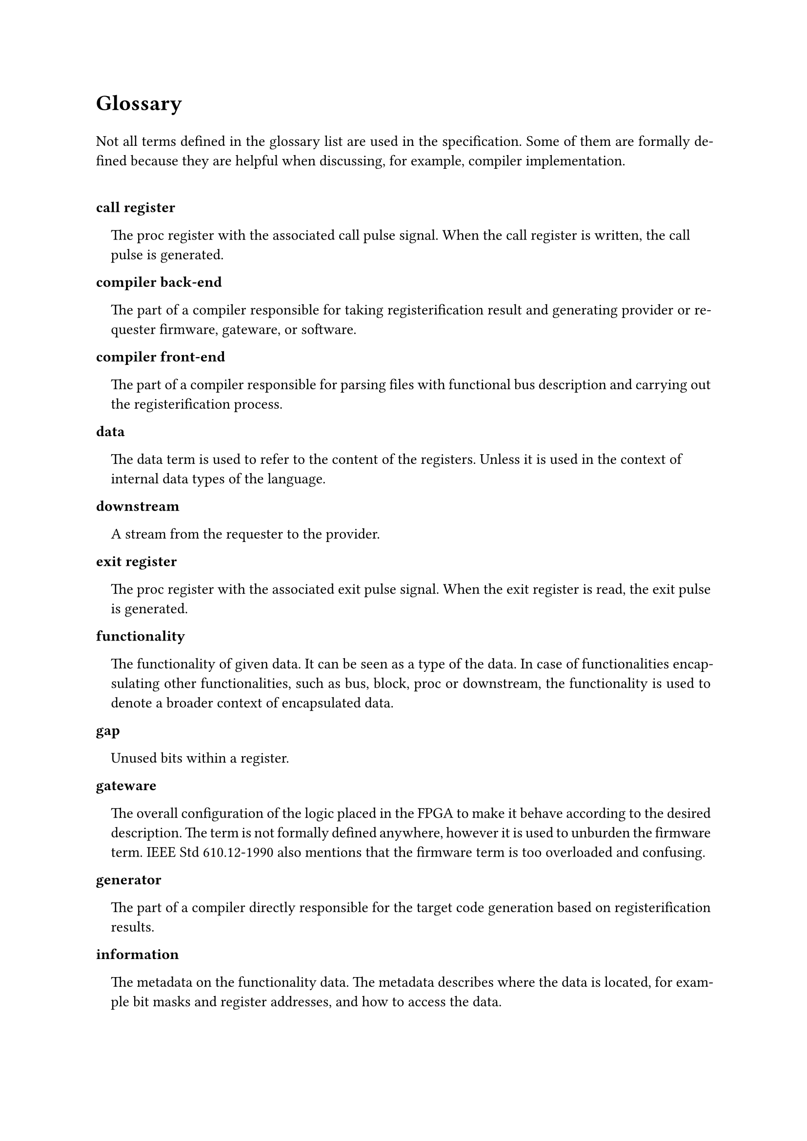 #text(16pt)[
*Glossary*
]

#set par(justify: true)

Not all terms defined in the glossary list are used in the specification.
Some of them are formally defined because they are helpful when discussing, for example, compiler implementation.

#v(0.5cm)

#set terms(separator: v(0cm), hanging-indent: 1em)

#block(breakable:false)[
/ call register:
  The proc register with the associated call pulse signal.
  When the call register is written, the call pulse is generated.
]

#block(breakable:false)[
/ compiler back-end:
  The part of a compiler responsible for taking registerification result and generating provider or requester firmware, gateware, or software.
]

#block(breakable:false)[
/ compiler front-end:
  The part of a compiler responsible for parsing files with functional bus description and carrying out the registerification process.
]

#block(breakable:false)[
/ data:
  The data term is used to refer to the content of the registers.
  Unless it is used in the context of internal data types of the language.
]

#block(breakable:false)[
/ downstream:
  A stream from the requester to the provider.
]

#block(breakable:false)[
/ exit register:
  The proc register with the associated exit pulse signal.
  When the exit register is read, the exit pulse is generated.
]

#block(breakable:false)[
/ functionality:
  The functionality of given data.
  It can be seen as a type of the data.
  In case of functionalities encapsulating other functionalities, such as bus, block, proc or downstream, the functionality is used to denote a broader context of encapsulated data.
]

#block(breakable:false)[
/ gap:
  Unused bits within a register.
]

#block(breakable:false)[
/ gateware:
  The overall configuration of the logic placed in the FPGA to make it behave according to the desired description.
  The term is not formally defined anywhere, however it is used to unburden the firmware term.
  IEEE Std 610.12-1990 also mentions that the firmware term is too overloaded and confusing.
]

#block(breakable:false)[
/ generator:
  The part of a compiler directly responsible for the target code generation based on registerification results.
]

#block(breakable:false)[
/ information:
  The metadata on the functionality data.
  The metadata describes where the data is located, for example bit masks and register addresses, and how to access the data.
]

#block(breakable:false)[
/ means:
  The automatically generated method or data that shall be used by the requester to request particular functionality.
  A means in particular programming language is usually a function, method or procedure that shall be called or class, dictionary, map or structure containing information on how to access particular functionality.
]

#block(breakable:false)[
/ provider:
  The system component containing the generated registers and providing described functionalities.
]

#block(breakable:false)[
/ pure call register:
  The proc call register containing no proc returns.
]

#block(breakable:false)[
/ pure exit register:
  The proc exit register containing no proc params.
]

#block(breakable:false)[
/ register:
  A logical set of storage elements which content can be read or written by providing a single address.
  The set can be empty when the number of physical storage elements equals 0.
]

#block(breakable:false)[
/ registerification:
  The process of placing data of functionalities into the registers.
  The process includes assigning data bit masks, register addresses as well as block addresses and masks.
  The term is new in the field and is coined in the specification.
]

#block(breakable:false)[
/ requester:
  The system component accessing the generated registers and requesting described functionalities.
]

#block(breakable:false)[
/ strobe register:
  The stream register with the associated strobe pulse signal.
  When the strobe register is written (downstream), or read (upstream) the strobe pulse is generated.
]

#block(breakable:false)[
/ target:
  The transpilation target.
  For example, a target can be a requester Python code allowing to access functionalities of the provider in an asynchronous fashion.
  A VHDL code providing description of the functionality registers and exposing AXI compliant interface is a valid provider target.
  A JSON file describing registerification results is for example a valid documentation target.
  The target depends on several factors, but the most important ones are programming/description language, synchronous or asynchronous access interface, bus type, dynamic or static address map reloading.
  Each target has its recipient.
  It is either provider, requester or documentation.
]

#block(breakable:false)[
/ upstream:
  A stream from the provider to the requester.
]

#pagebreak()
